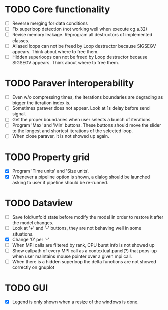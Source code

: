 * TODO Core functionality
  - [ ] Reverse merging for data conditions
  - [ ] Fix superloop detection (not working well when execute cg.a.32)
  - [ ] Revise memory leakage. Reprogram all destructors of implemented
    classes.
  - [ ] Aliased loops can not be freed by Loop destructor because SIGSEGV
    appears. Think about where to free them.
  - [ ] Hidden superloops can not be freed by Loop destructor because SIGSEGV
    appears. Think about where to free them.
* TODO Paraver interoperability
  - [ ] Even w/o compressing times, the iterations boundaries are degrading
    as bigger the iteration index is.
  - [ ] Sometimes paraver does not appear. Look at 1s delay before send
    signal.
  - [ ] Get the proper boundaries when user selects a bunch of iterations.
  - [ ] Program 'Max' and 'Min' buttons. These buttons should move the slider
    to the longest and shortest iterations of the selected loop.
  - [ ] When close paraver, it is not showed up again.
* TODO Property grid
  - [X] Program 'Time units' and 'Size units'.
  - [X] Whenever a pipeline option is shown, a dialog should be launched
    asking to user if pipeline should be re-runned.
* TODO Dataview
  - [ ] Save fold/unfold state before modify the model in order to restore
    it after the model changes.
  - [ ] Look at '+' and '-' buttons, they are not behaving well in some
    situations.
  - [X] Change '0' per '-'
  - [ ] When MPI calls are filtered by rank, CPU burst info is not showed up
  - [ ] Show callpath of every MPI call as a contextual panel(?) that pops-up
    when user maintains mouse pointer over a given mpi call.
  - [ ] When there is a hidden superloop the delta functions are not showed
    correctly on gnuplot
* TODO GUI
  - [X] Legend is only shown when a resize of the windows is done.
